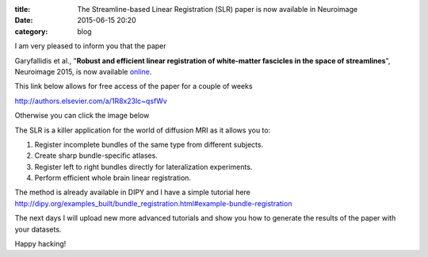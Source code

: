 :title: The Streamline-based Linear Registration (SLR) paper is now available in Neuroimage
:date: 2015-06-15 20:20
:category: blog

I am very pleased to inform you that the paper 

Garyfallidis et al., "**Robust and efficient linear registration of white-matter fascicles in the space of streamlines**", Neuroimage 2015, is now available `online <http://www.sciencedirect.com/science/article/pii/S1053811915003961>`_.

This link below allows for free access of the paper for a couple of weeks 

http://authors.elsevier.com/a/1R8x23lc~qsfWv

Otherwise you can click the image below

.. raw:: html

	<p align="center">
	<a href="http://www.sciencedirect.com/science/article/pii/S1053811915003961">
	<img src="images/all_to_one_4_new.png" alt="alt text" title="Streamline-based Linear Registration (SLR)" width="500px" align="center" />
	</a>
	</p>


The SLR is a killer application for the world of diffusion MRI as it allows you to:

1. Register incomplete bundles of the same type from different subjects.
2. Create sharp bundle-specific atlases.
3. Register left to right bundles directly for lateralization experiments.
4. Perform efficient whole brain linear registration.

The method is already available in DIPY and I have a simple tutorial here
http://dipy.org/examples_built/bundle_registration.html#example-bundle-registration

The next days I will upload new more advanced tutorials and show you how to
generate the results of the paper with your datasets.

Happy hacking!

